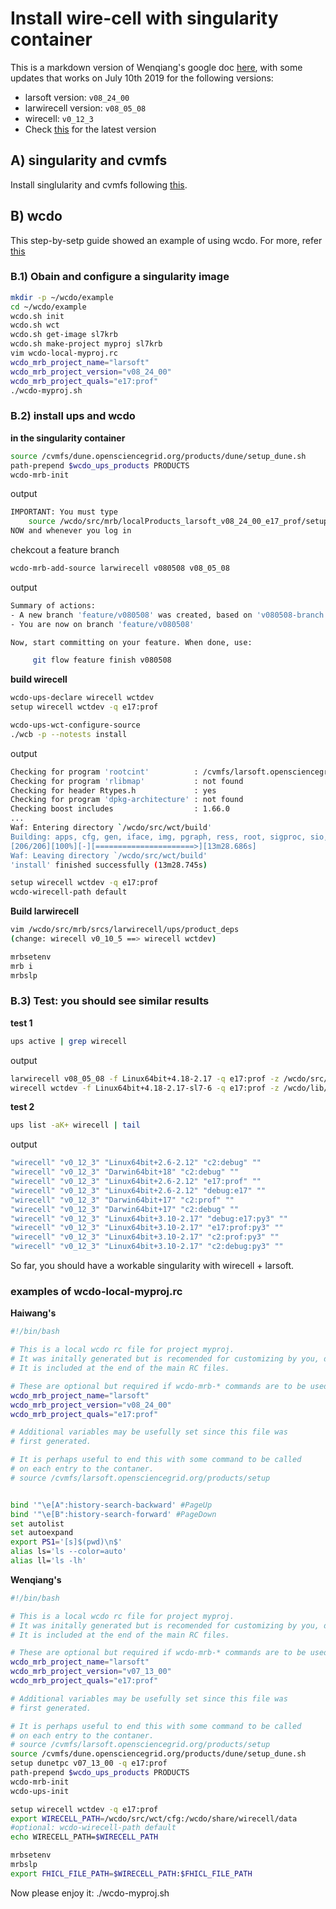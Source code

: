 * Install wire-cell with singularity container
  :PROPERTIES:
  :CUSTOM_ID: install-wire-cell-with-singularity-container
  :END:

This is a markdown version of Wenqiang's google doc
[[https://docs.google.com/document/d/1cXfifmLUx6UroHm66uJRzG1PEYJ7jLFNRA1LDZ7y5ls/edit][here]],
with some updates that works on July 10th 2019 for the following
versions:

-  larsoft version: =v08_24_00=
-  larwirecell version: =v08_05_08=
-  wirecell: =v0_12_3=
-  Check
   [[https://cdcvs.fnal.gov/redmine/projects/larwirecell/repository][this]]
   for the latest version

** A) singularity and cvmfs
   :PROPERTIES:
   :CUSTOM_ID: a-singularity-and-cvmfs
   :END:

Install singlularity and cvmfs following
[[https://github.com/WireCell/wire-cell-singularity][this]].

** B) wcdo
   :PROPERTIES:
   :CUSTOM_ID: b-wcdo
   :END:

This step-by-setp guide showed an example of using wcdo. For more, refer
[[https://github.com/WireCell/wire-cell-singularity/blob/master/wcdo.org][this]]

*** B.1) Obain and configure a singularity image
    :PROPERTIES:
    :CUSTOM_ID: b.1-obain-and-configure-a-singularity-image
    :END:

#+BEGIN_SRC sh
    mkdir -p ~/wcdo/example
    cd ~/wcdo/example
    wcdo.sh init
    wcdo.sh wct
    wcdo.sh get-image sl7krb
    wcdo.sh make-project myproj sl7krb
    vim wcdo-local-myproj.rc
    wcdo_mrb_project_name="larsoft"
    wcdo_mrb_project_version="v08_24_00"
    wcdo_mrb_project_quals="e17:prof"
    ./wcdo-myproj.sh
#+END_SRC

*** B.2) install ups and wcdo
    :PROPERTIES:
    :CUSTOM_ID: b.2-install-ups-and-wcdo
    :END:

*in the singularity container*

#+BEGIN_SRC sh
    source /cvmfs/dune.opensciencegrid.org/products/dune/setup_dune.sh
    path-prepend $wcdo_ups_products PRODUCTS
    wcdo-mrb-init
#+END_SRC

output

#+BEGIN_SRC sh
    IMPORTANT: You must type
        source /wcdo/src/mrb/localProducts_larsoft_v08_24_00_e17_prof/setup
    NOW and whenever you log in
#+END_SRC

chekcout a feature branch

#+BEGIN_SRC sh
    wcdo-mrb-add-source larwirecell v080508 v08_05_08
#+END_SRC

output

#+BEGIN_SRC sh
    Summary of actions:
    - A new branch 'feature/v080508' was created, based on 'v080508-branch'
    - You are now on branch 'feature/v080508'

    Now, start committing on your feature. When done, use:

         git flow feature finish v080508
#+END_SRC

*build wirecell*

#+BEGIN_SRC sh
    wcdo-ups-declare wirecell wctdev
    setup wirecell wctdev -q e17:prof

    wcdo-ups-wct-configure-source
    ./wcb -p --notests install
#+END_SRC

output

#+BEGIN_SRC sh
    Checking for program 'rootcint'          : /cvmfs/larsoft.opensciencegrid.org/products/root/v6_12_06a/Linux64bit+3.10-2.17-e17-prof/bin/rootcint 
    Checking for program 'rlibmap'           : not found 
    Checking for header Rtypes.h             : yes 
    Checking for program 'dpkg-architecture' : not found 
    Checking boost includes                  : 1.66.0 
    ...
    Waf: Entering directory `/wcdo/src/wct/build'
    Building: apps, cfg, gen, iface, img, pgraph, ress, root, sigproc, sio, util
    [206/206][100%][-][======================>][13m28.686s]
    Waf: Leaving directory `/wcdo/src/wct/build'
    'install' finished successfully (13m28.745s)
#+END_SRC

#+BEGIN_SRC sh
    setup wirecell wctdev -q e17:prof
    wcdo-wirecell-path default
#+END_SRC

*Build larwirecell*

#+BEGIN_SRC sh
    vim /wcdo/src/mrb/srcs/larwirecell/ups/product_deps
    (change: wirecell v0_10_5 ==> wirecell wctdev)

    mrbsetenv
    mrb i
    mrbslp
#+END_SRC

*** B.3) Test: you should see similar results
    :PROPERTIES:
    :CUSTOM_ID: b.3-test-you-should-see-similar-results
    :END:

*test 1*

#+BEGIN_SRC sh
    ups active | grep wirecell
#+END_SRC

output

#+BEGIN_SRC sh
    larwirecell v08_05_08 -f Linux64bit+4.18-2.17 -q e17:prof -z /wcdo/src/mrb/localProducts_larsoft_v08_24_00_e17_prof
    wirecell wctdev -f Linux64bit+4.18-2.17-sl7-6 -q e17:prof -z /wcdo/lib/ups
#+END_SRC

*test 2*

#+BEGIN_SRC sh
    ups list -aK+ wirecell | tail
#+END_SRC

output

#+BEGIN_SRC sh
    "wirecell" "v0_12_3" "Linux64bit+2.6-2.12" "c2:debug" "" 
    "wirecell" "v0_12_3" "Darwin64bit+18" "c2:debug" "" 
    "wirecell" "v0_12_3" "Linux64bit+2.6-2.12" "e17:prof" "" 
    "wirecell" "v0_12_3" "Linux64bit+2.6-2.12" "debug:e17" "" 
    "wirecell" "v0_12_3" "Darwin64bit+17" "c2:prof" "" 
    "wirecell" "v0_12_3" "Darwin64bit+17" "c2:debug" "" 
    "wirecell" "v0_12_3" "Linux64bit+3.10-2.17" "debug:e17:py3" "" 
    "wirecell" "v0_12_3" "Linux64bit+3.10-2.17" "e17:prof:py3" "" 
    "wirecell" "v0_12_3" "Linux64bit+3.10-2.17" "c2:prof:py3" "" 
    "wirecell" "v0_12_3" "Linux64bit+3.10-2.17" "c2:debug:py3" ""
#+END_SRC

So far, you should have a workable singularity with wirecell + larsoft.

*** examples of wcdo-local-myproj.rc
    :PROPERTIES:
    :CUSTOM_ID: examples-of-wcdo-local-myproj.rc
    :END:

*Haiwang's*

#+BEGIN_SRC sh
    #!/bin/bash

    # This is a local wcdo rc file for project myproj.
    # It was initally generated but is recomended for customizing by you, dear user.
    # It is included at the end of the main RC files.
        
    # These are optional but required if wcdo-mrb-* commands are to be used.
    wcdo_mrb_project_name="larsoft"
    wcdo_mrb_project_version="v08_24_00"
    wcdo_mrb_project_quals="e17:prof"

    # Additional variables may be usefully set since this file was 
    # first generated.  

    # It is perhaps useful to end this with some command to be called 
    # on each entry to the contaner.
    # source /cvmfs/larsoft.opensciencegrid.org/products/setup


    bind '"\e[A":history-search-backward' #PageUp
    bind '"\e[B":history-search-forward' #PageDown
    set autolist
    set autoexpand
    export PS1='[s]$(pwd)\n$'
    alias ls='ls --color=auto'
    alias ll='ls -lh'
#+END_SRC

*Wenqiang's*

#+BEGIN_SRC sh
    #!/bin/bash

    # This is a local wcdo rc file for project myproj.
    # It was initally generated but is recomended for customizing by you, dear user.
    # It is included at the end of the main RC files.
        
    # These are optional but required if wcdo-mrb-* commands are to be used.
    wcdo_mrb_project_name="larsoft"
    wcdo_mrb_project_version="v07_13_00"
    wcdo_mrb_project_quals="e17:prof"

    # Additional variables may be usefully set since this file was
    # first generated.  

    # It is perhaps useful to end this with some command to be called 
    # on each entry to the contaner.
    # source /cvmfs/larsoft.opensciencegrid.org/products/setup
    source /cvmfs/dune.opensciencegrid.org/products/dune/setup_dune.sh
    setup dunetpc v07_13_00 -q e17:prof
    path-prepend $wcdo_ups_products PRODUCTS
    wcdo-mrb-init
    wcdo-ups-init

    setup wirecell wctdev -q e17:prof
    export WIRECELL_PATH=/wcdo/src/wct/cfg:/wcdo/share/wirecell/data
    #optional: wcdo-wirecell-path default
    echo WIRECELL_PATH=$WIRECELL_PATH

    mrbsetenv
    mrbslp
    export FHICL_FILE_PATH=$WIRECELL_PATH:$FHICL_FILE_PATH
#+END_SRC

Now please enjoy it: ./wcdo-myproj.sh
